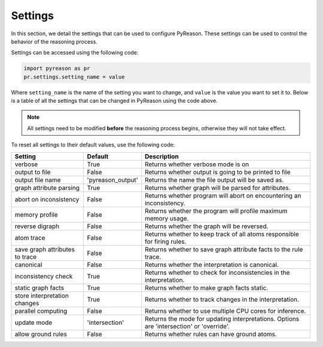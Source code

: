 
Settings
=================
In this section, we detail the settings that can be used to configure PyReason. These settings can be used to control the behavior of the reasoning process.

Settings can be accessed using the following code:

.. code-block:: python

    import pyreason as pr
    pr.settings.setting_name = value

Where ``setting_name`` is the name of the setting you want to change, and ``value`` is the value you want to set it to.
Below is a table of all the settings that can be changed in PyReason using the code above.

.. note::
    All settings need to be modified **before** the reasoning process begins, otherwise they will not take effect.

To reset all settings to their default values, use the following code:

.. code-block:: python
    import pyreason as pr
    pr.reset_settings()


+-------------------------------+------------------+------------------------------------------------------------------------------------------+
| Setting                       | Default          | Description                                                                              |
+===============================+==================+==========================================================================================+
| verbose                       | True             | Returns whether verbose mode is on                                                       |
+-------------------------------+------------------+------------------------------------------------------------------------------------------+
| output to file                | False            | Returns whether output is going to be printed to file                                    |
+-------------------------------+------------------+------------------------------------------------------------------------------------------+
| output file name              | 'pyreason_output'| Returns the name the file output will be saved as.                                       |
+-------------------------------+------------------+------------------------------------------------------------------------------------------+
| graph attribute parsing       | True             | Returns whether graph will be parsed for attributes.                                     |
+-------------------------------+------------------+------------------------------------------------------------------------------------------+
| abort on inconsistency        | False            | Returns whether program will abort on encountering an inconsistency.                     |
+-------------------------------+------------------+------------------------------------------------------------------------------------------+
| memory profile                | False            | Returns whether the program will profile maximum memory usage.                           |
+-------------------------------+------------------+------------------------------------------------------------------------------------------+
| reverse digraph               | False            | Returns whether the graph will be reversed.                                              |
+-------------------------------+------------------+------------------------------------------------------------------------------------------+
| atom trace                    | False            | Returns whether to keep track of all atoms responsible for firing rules.                 |
+-------------------------------+------------------+------------------------------------------------------------------------------------------+
| save graph attributes to trace| False            | Returns whether to save graph attribute facts to the rule trace.                         |
+-------------------------------+------------------+------------------------------------------------------------------------------------------+
| canonical                     | False            | Returns whether the interpretation is canonical.                                         |
+-------------------------------+------------------+------------------------------------------------------------------------------------------+
| inconsistency check           | True             | Returns whether to check for inconsistencies in the interpretation.                      |
+-------------------------------+------------------+------------------------------------------------------------------------------------------+
| static graph facts            | True             | Returns whether to make graph facts static.                                              |
+-------------------------------+------------------+------------------------------------------------------------------------------------------+
| store interpretation changes  | True             | Returns whether to track changes in the interpretation.                                  |
+-------------------------------+------------------+------------------------------------------------------------------------------------------+
| parallel computing            | False            | Returns whether to use multiple CPU cores for inference.                                 |
+-------------------------------+------------------+------------------------------------------------------------------------------------------+
| update mode                   | 'intersection'   | Returns the mode for updating interpretations. Options are 'intersection' or 'override'. |
+-------------------------------+------------------+------------------------------------------------------------------------------------------+
| allow ground rules            | False            | Returns whether rules can have ground atoms.                                             |
+-------------------------------+------------------+------------------------------------------------------------------------------------------+


